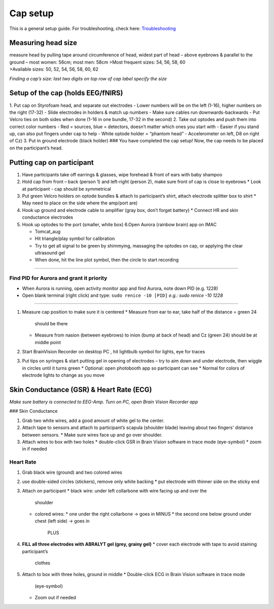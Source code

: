 Cap setup
=========

This is a general setup guide. For troubleshooting, check here:
`Troubleshooting <https://github.com/val-pf/tomcat-equipment-wiki/wiki/Troubleshooting>`__

Measuring head size
-------------------

| measure head by pulling tape around circumference of head, widest part
  of head – above eyebrows & parallel to the ground – most women: 56cm;
  most men: 58cm >Most frequent sizes: 54, 56, 58, 60
| >Available sizes: 50, 52, 54, 56, 58, 60, 62

*Finding a cap’s size: last two digits on top row of cap label specify
the size* |measuring the headsize|

Setup of the cap (holds EEG/fNIRS)
----------------------------------

|Cap setup| 1. Put cap on Styrofoam head, and separate out electrodes -
Lower numbers will be on the left (1-16), higher numbers on the right
(17-32) - Slide electrodes in holders & match up numbers - Make sure
cables run downwards-backwards - Put Velcro ties on both sides when done
(1-16 in one bundle, 17-32 in the second) 2. Take out optodes and push
them into correct color numbers - Red = sources, blue = detectors,
doesn’t matter which ones you start with - Easier if you stand up, can
also put fingers under cap to help - White optode holder = “phantom
head” - Accelerometer on left, D8 on right of Cz) 3. Put in ground
electrode (black holder) |completed cap| ### You have completed the cap
setup! Now, the cap needs to be placed on the participant’s head.


.. _putting cap on participant:

Putting cap on participant
--------------------------

#. Have participants take off earrings & glasses, wipe forehead & front
   of ears with baby shampoo
#. Hold cap from front – back (person 1) and left-right (person 2), make
   sure front of cap is close to eyebrows
   *  Look at participant - cap should be symmetrical
#. Put green Velcro holders on optode bundles & attach to participant’s
   shirt, attach electrode splitter box to shirt
   *  May need to place on the side where the amp/port are)
#. Hook up ground and electrode cable to amplifier (gray box, don’t
   forget battery)
   *  Connect HR and skin conductance electrodes |hook up|
#. Hook up optodes to the port (smaller, white box)
   6.Open Aurora (rainbow brain) app on IMAC

   *  Tomcat_aug
   *  Hit triangle/play symbol for calibration
   *  Try to get all signal to be green by shimmying, massaging the
      optodes on cap, or applying the clear ultrasound gel
   *  When done, hit the line plot symbol, then the circle to start
      recording |calibration|

--------------

Find PID for Aurora and grant it priority
~~~~~~~~~~~~~~~~~~~~~~~~~~~~~~~~~~~~~~~~~

-  When Aurora is running, open activity monitor app and find Aurora,
   note down PID (e.g. 1228)
-  Open blank terminal (right click) and type: ``sudo renice -10 [PID]``
   *e.g.: sudo renice -10 1228*

--------------

#. Measure cap position to make sure it is centered
   *  Measure from ear to ear, take half of the distance = green 24
      should be there
   *  Measure from nasion (between eyebrows) to inion (bump at back of
      head) and Cz (green 24) should be at middle point

#. Start BrainVision Recorder on desktop PC , hit lightbulb symbol for
   lights, eye for traces |brain vision|
#. Put tips on syringes & start putting gel in opening of electrodes –
   try to aim down and under electrode, then wiggle in circles until it
   turns green
   *  Optional: open photobooth app so participant can see
   *  Normal for colors of electrode lights to change as you move


.. _skin conductance and hr:

Skin Conductance (GSR) & Heart Rate (ECG)
-----------------------------------------

*Make sure battery is connected to EEG-Amp. Turn on PC, open Brain
Vision Recorder app*

### Skin Conductance

#. Grab two white wires, add a good amount of white gel to the center.
#. Attach tape to sensors and attach to participant’s scapula (shoulder blade)
   leaving about two fingers' distance between sensors.
   * Make sure wires face up and go over shoulder.
#. Attach wires to box with two holes
   * double-click GSR in Brain Vision software in trace mode (eye-symbol)
   * zoom in if needed

Heart Rate
~~~~~~~~~~

#. Grab black wire (ground) and two colored wires
#. use double-sided circles (stickers), remove only white backing
   *  put electrode with thinner side on the sticky end
#. Attach on participant
   *  black wire: under left collarbone with wire facing up and over the
      shoulder
   *  colored wires:
      *  one under the right collarbone -> goes in MINUS
      *  the second one below ground under chest (left side) -> goes in
         PLUS
#. **FILL all three electrodes with ABRALYT gel (grey, grainy gel)**
   *  cover each electrode with tape to avoid staining participant’s
      clothes
#. Attach to box with three holes, ground in middle
   *  Double-click ECG in Brain Vision software in trace mode
      (eye-symbol)
   *  Zoom out if needed

.. |measuring the headsize| image:: head_measurement.jpg
.. |Cap setup| image:: cap_setup.jpg
.. |completed cap| image:: cap.jpg
.. |hook up| image:: connetions.jpg
.. |calibration| image:: fnirs_calibration.jpg
.. |brain vision| image:: bv2.png
